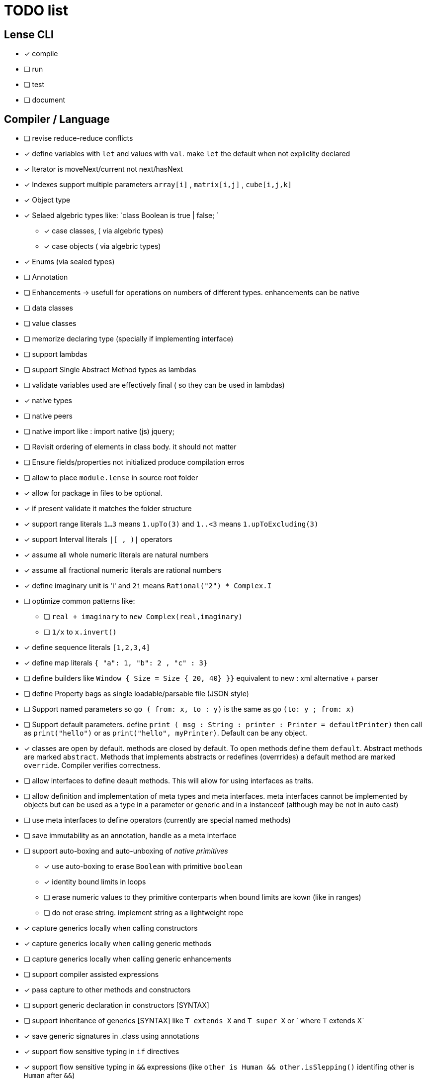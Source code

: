
= TODO list 

== Lense CLI

- [x] compile
- [ ] run 
- [ ] test
- [ ] document

== Compiler / Language

- [ ] revise reduce-reduce conflicts
- [x] define variables with `let` and values with `val`. make `let` the default when not expliclity declared
- [x] Iterator is moveNext/current not next/hasNext
- [x] Indexes support multiple parameters `array[i]` , `matrix[i,j]` , `cube[i,j,k]`

- [x] Object type 
- [x] Selaed algebric types like: `class Boolean is true | false; `
* [x] case classes,  ( via algebric types)
* [x] case objects   ( via algebric types)
- [x] Enums (via sealed types)
- [ ] Annotation
- [ ] Enhancements -> usefull for operations on numbers of different types. enhancements can be native
- [ ] data classes 
- [ ] value classes

- [ ]  memorize declaring type (specially if implementing interface)


- [ ] support lambdas 
- [ ] support Single Abstract Method types as lambdas
- [ ] validate variables used are effectively final ( so they can be used in lambdas)
     
- [x] native types 
- [ ] native peers
- [ ] native import like :  import native (js) jquery;
	 
- [ ] Revisit ordering of elements in class body. it should not matter
- [ ] Ensure  fields/properties  not initialized produce compilation erros
- [ ] allow to place `module.lense` in source root folder
- [x] allow for package in files to be  optional.
- [x] if present validate it matches the folder structure
 
- [x] support range literals `1...3` means  `1.upTo(3)` and  `1..<3` means  `1.upToExcluding(3)`
- [x] support Interval literals `|[ , )|` operators 
- [x] assume all whole numeric literals are natural numbers 
- [x] assume all fractional numeric literals are rational numbers 
- [x] define imaginary unit is 'i' and `2i` means  `Rational("2") * Complex.I`
- [ ] optimize common patterns like:
* [ ]  `real + imaginary` to `new Complex(real,imaginary)` 
* [ ]  `1/x` to `x.invert()`
- [x] define sequence literals `[1,2,3,4]`
- [x] define map literals `{ "a": 1, "b": 2 , "c" : 3}`
- [ ] define  builders like `Window { Size = Size { 20, 40} }}`  equivalent to new : xml alternative + parser
- [ ] define Property bags as single loadable/parsable file (JSON style) 
		   

- [ ] Support named parameters so `go ( from: x, to : y)` is the same as go `(to: y ; from: x)`
- [ ] Support default parameters. define `print ( msg : String : printer : Printer = defaultPrinter)` then call as `print("hello")` or as `print("hello", myPrinter)`. Default can be any object.

- [x] classes are open by default. methods are closed by default. To open methods define them `default`. Abstract methods are marked `abstract`. Methods that implements abstracts or redefines (overrrides) a default method are marked `override`. Compiler verifies correctness.
- [ ] allow interfaces to define deault methods. This will allow for using interfaces as traits. 

- [ ] allow definition and implementation of meta types and meta interfaces. meta interfaces cannot be implemented by objects but can be used as a type in a parameter or generic and in a instanceof (although may be not in auto cast)
- [ ] use meta interfaces to define operators (currently are special named methods) 		
- [ ] save immutability as an annotation, handle as a meta interface

- [ ] support auto-boxing and auto-unboxing of _native primitives_
* [x] use auto-boxing to erase `Boolean` with primitive `boolean`  
* [x] identity bound limits in loops  
* [ ] erase numeric values to they primitive conterparts when bound limits are kown (like in ranges)
* [ ] do not erase string. implement string as a lightweight rope

- [x] capture generics locally when calling constructors 
- [x] capture generics locally when calling generic methods
- [ ] capture generics locally when calling generic enhancements
- [ ] support compiler assisted expressions 
- [x] pass capture to other methods and constructors
- [ ] support generic declaration in constructors [SYNTAX]
- [ ] support inheritance of generics [SYNTAX] like `T extends X` and `T super X` or ` where T extends X`
- [x] save generic signatures in .class using annotations

- [x] support flow sensitive typing in `if` directives
- [x] support flow sensitive typing in `&&` expressions (like `other is Human && other.isSlepping()` identifing other is `Human` after `&&`)
- [ ] support flow sensitive typing in `||` expressions (like `other is Male || other.isPregnant()` identifing other is `Female` )t
- [x] support flow sensitive typing in `assert` directives
- [ ] support flow sensitive typing in `switch` directives


- [ ] support tuples desconstruction `(a, b) = (b, a)` 
- [ ] identity `()` with the `void` object.
- [ ] allow declaring objects as return type.
- [ ] handle void objects inside boxes like  collections 

- [x] support implicit get and set for properties
- [x] support properties in interfaces
- [x] support only propeties and not fields. private properties will be optimized to native fields.
- [x] support simple delegation using `=>` like in  `size {get = list.size}` can be  `size => list.size`
	
- [ ] support optional typing and type inference
- [x] support void return inference
- [ ] support generics of generics like T<U>

- [x] support `Type` type as base for reflection
- [ ] support `typeof(T)`operator 
- [x] support `is` operator

- [x] detect and report non used imports
- [ ] use only naming to find types. discard parametric type count
- [x] accept classes in lense.core module automatically


- [x] support constructors delegation 
- [ ] support constructors delegation when super constructor returns a different type 
- [x] auto-declare properties in primary constructor
- [x] rethink the static stategy. maybe having static things is a goog ideia (if could have static interfaces)

- [ ] support module detection and import 
- [ ] support module repositories (even remote ones)

- [x] support operator for rational division `/` that always return elements of |Q , |R or |C    N/N , Z/Z , N/Z, Z/N , Q,Q -> Q , Q/R, R/Q, R/R -> R, x/C or C/x = C
- [x] support operator for integer division `\` , consistent with `%` operator so that `D = d * q + r` where `q = D \ d` and `r = D % d`
- [x] support comparison operators, including `<=>`,  based in `Comparable<T>` and `Comparison` objects
- [ ] support exists x as a flow sensitive way to decapsulate Maybe similar to instanceof 
		if (exists x) {  x.do()  }  == transforms to ==> if (x.isPresent) { x' = x.Value ; x'.do() } 
		return exists x;  == transforms to ==> return x.hasValue()
		OR implement if (x != none) == transforms to ==> if (x.isPresent) { x' = x.Value ; x'.do() } BETTER because as no more keywords
- [ ] bound comparison operators compositions e.x: `if (2 < x() <= 10)` transforms to `if ( y = x();  2 < y && y <= 10)` simplify if x is not a function `if (2 <x && x < 4)
		- rewrite `if ( x() in |(2 , 10 ]|)` as `if (2 < x() <= 10)` in the case of numbers

- [x] support non commutable concatenation operator `++`. (`+` would mean is commutable) 
- [x] support non commutable power operator `^^` (`**` is confusing in formulas with multiplication  operators `x * y \** z` vs `x * y ^^ z` 
- [ ] support `?.` operator [SYNTAX]
- [x] support `+` , `-` and `*` operators that scale up to memory limit
- [x] support `<<` and `>>` operators 
- [x] support `&` , `|` and `^` injunction operators 
- [x] support `^^` power operator
- [x] support `-` symmetric unary  operator.  `Natural.symmetric():Integer`
- [x] support `+=` and `*=` operators expanding like  `a += n <==> a = a + n` and  `a *= n <==> a = a * n`
- [x] support `-=` and `-=` operators only for some kinds. for naturals  `a = 2 ; a -= 1` (ok); `a-= 1(ok)` ; `a-= 1` (error);
- [x] support `++` , `--` (Ordinal) successor() and predecessor() 
- [ ] support  warp operators (java default) like `&+` , `&-` ,`&*`, `&/` 
- [ ] support  maybe  operators like `?+` , `?-` ,`?*`, `?/` . they handle all with Maybe and use `none` for overflow operations 
- [ ] support  exact check operators  like `!+` , `!-` ,`!*`, `!/`. they throw OverflowException on overflow like java's AddExact, SubtractExact, MultiplyExact methods

=== Understanding

==== Operators

	i++ and i-- this operators implies in tree rewrite of on node by a collection of nodes. are statements, not expressions. 
	equivalent to a = a.sucessor() and a = a.predecessor();

	In32.max.sucessor = In32.max; (warp)
	In32.max !+ 1 := Int32.max.exactPlus((Integer)1) -> OverflowException(). this does AddExact
	In32.max &+ 1 := Int32.max.wrapPlus(1) == Int32.min                Int32.wrapPlus(Int32):Int32
	In32.max ?+ 1 := In32.max.checkPlus(1) == none              Int32.checkPlus(Int32):Maybe<Int32>
	In32? result = 2 ?+ In32.max ?+ 2   ==>  new Some(2).map( a -> a.checkPlus(Int32.max)).map(b -> b.checkPlus(2) )
	
	Super Numbers , BigInt and Natural do not throw exception, nor warp, or overflow. They increase as needed (default) (DONE)
	
	BigInt max = Int32.max; // same as BigInt max = BigInt.valueOf(Int32.max)
	BigInt next = max + 1; // BigInt next = max.plus(BigInt.valueOf(Natural(1)))
	BigInt aftermax = In64.valueof(Int32.max) + 1  // BigInt.valueOf( In64.valueOf(Int32.max).plus(Natural(1)))
	Assert.AreEqual(aftermax, next);




	 
==== Currying 	 
 Methods are wrappers arround functions because they curry arround 'this'. static types do not curry constructors are curried Actions like constructor.apply(this): Void. 

==== Imutability
value classes :  public val class Rational , to mean the class is imutable. properties must also be val or only have methods
 value classes are "primitives" and can be safely shared by actors: actor.send(message). Message must be imutable or seriablizable.
Mark interfaces Imutable and Serializable and have : class Actor {   Void send<T extends Imutable | Serializable>(T msg)  }

==== Companion objects	 
 Constructors, companions, and methods vs functions and apply.  Client("A") <=> Client.apply("A") <=> Client.Companion.apply("A")
	 
=== Monads
	 monads are structural (have filter, map and flatmap) because of unit but can use exentions + Functor<T> interface
	 Promisses   do (something) then (something) else (otherthing)
	 Maybe
	 Collection (aka Enumerable)
	 
	 Maybe<T> cannot be Maybe<Maybe<T>> . What appends if T <: Any and Maybe<T> <: Any ?
	Introduce more super types in the hierarchy. Consider renaming  Maybe<T> to Reference<T> 
			Any 
				AnyObject : can be any object
					User defined types inherit from  Object by default unless the programmer explicits otherwise.
				Maybe<V extends AnyObject>  : can be Some<V> or None. This structure proibits Maybe<Maybe<A>> since Maybe is not an AnyObject
			Nothing	
			
			This structure can poibit to have some methods like, in a Map<AnyObject K, AnyObject V> with method get(K key ): Maybe<V> 
			is impossible to have  Map<AnyObject K , Maybe<V> > since Maybe is not AnyObject
			This means the key cannot be present without the valor. If  map.contains(key) is true, then is also true the value exists and is not None. 


Ad elvis operator since transparent maybe is no good ?:
    List<String>? maybeList = ...
    maybeList.map( a -> a) <---- accessing maybe.map, a is a list
    maybeList.hasValue
    maybeList?.map( a -> a) <----- accessing list.map, a is a string
    maybeList?size <----- accessing list.size
    maybeList?[1] <----- accessing list[1]
    
    or 
    
    maybeList@map( a -> a) <---- accessing maybe.map, a is a list
    maybeList@hasValue
    
    maybeList.map( a -> a) <----- accessing list.map, a is a string
    maybeList.size <----- accessing list.size
    maybeList[1] <----- accessing list[1]
    
    or 
    
    maybeList:map( a -> a) <---- accessing maybe.map, a is a list
    maybeList:hasValue
    maybeList.map( a -> a) <----- accessing list.map, a is a string
    maybeList.size <----- accessing list.size
    maybeList[1] <----- accessing list[1]
    



=== Callable
	Functions<R, T...> are subtypes of Callable<R, Tuple<T, Tuple<T...>>>
	Have method R call([T...] paramsTuple)
	Have a method 'after' for composition f o g =>  f.after(g) => f(g(x))
	Have a method 'then' for composition f o g =>  g.then(f) => f(g(x))
 

		
=== Static reading
	- Differentiate objects from types
	- Differentiate methods called on objects (e.x: Console.print) from methods called on companion object, from calls to constructors.
	Interperter calls like "Console.println" as "Console.Companion.println"
		in java "Companion" is a static field in "Console". Companion is a singleton but is not a singleton of the given class. it was its own class.
		Alternativly "Console" is the name of an object. In this case if "console" exists in package lang.io there will be a class named "IO$Package" and
		static field of type Console on it so "Console.println" would be IO$Package.Console.println" 




=== References

Scala way of "all are functions" collapses the Collections variance intuition becasue functions are contravariant 
	and collections concepts are covariant the result is an invariant collections api
	http://www.stackoverflow.dluat.com/questions/676615/why-is-scalas-immutable-set-not-covariant-in-its-type	 

	
